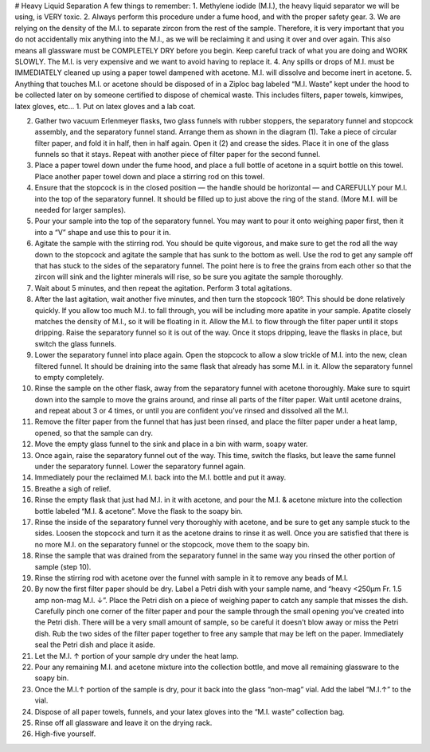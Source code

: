 # Heavy Liquid Separation
A few things to remember:
1. Methylene iodide (M.I.), the heavy liquid separator we will be using, is VERY toxic.
2. Always perform this procedure under a fume hood, and with the proper safety gear.
3. We are relying on the density of the M.I. to separate zircon from the rest of the sample. Therefore, it is very important that you do not accidentally mix anything into the M.I., as we will be reclaiming it and using it over and over again. This also means all glassware must be COMPLETELY DRY before you begin. Keep careful track of what you are doing and WORK SLOWLY. The M.I. is very expensive and we want to avoid having to replace it.
4. Any spills or drops of M.I. must be IMMEDIATELY cleaned up using a paper towel dampened with acetone. M.I. will dissolve and become inert in acetone.
5. Anything that touches M.I. or acetone should be disposed of in a Ziploc bag labeled “M.I. Waste” kept under the hood to be collected later on by someone certified to dispose of chemical waste. This includes filters, paper towels, kimwipes, latex gloves, etc…
1. Put on latex gloves and a lab coat.

2. Gather two vacuum Erlenmeyer flasks, two glass funnels with rubber stoppers, the separatory funnel and stopcock assembly, and the separatory funnel stand. Arrange them as shown in the diagram (1). Take a piece of circular filter paper, and fold it in half, then in half again. Open it (2) and crease the sides. Place it in one of the glass funnels so that it stays. Repeat with another piece of filter paper for the second funnel.

3.     Place a paper towel down under the fume hood, and place a full bottle of acetone in a squirt bottle on this towel. Place another paper towel down and place a stirring rod on this towel.
4.     Ensure that the stopcock is in the closed position — the handle should be horizontal — and CAREFULLY pour M.I. into the top of the separatory funnel. It should be filled up to just above the ring of the stand. (More M.I. will be needed for larger samples).
5.     Pour your sample into the top of the separatory funnel. You may want to pour it onto weighing paper first, then it into a “V” shape and use this to pour it in.
6.     Agitate the sample with the stirring rod. You should be quite vigorous, and make sure to get the rod all the way down to the stopcock and agitate the sample that has sunk to the bottom as well. Use the rod to get any sample off that has stuck to the sides of the separatory funnel. The point here is to free the grains from each other so that the zircon will sink and the lighter minerals will rise, so be sure you agitate the sample thoroughly.
7.     Wait about 5 minutes, and then repeat the agitation. Perform 3 total agitations.
8.     After the last agitation, wait another five minutes, and then turn the stopcock 180°. This should be done relatively quickly. If you allow too much M.I. to fall through, you will be including more apatite in your sample. Apatite closely matches the density of M.I., so it will be floating in it. Allow the M.I. to flow through the filter paper until it stops dripping. Raise the separatory funnel so it is out of the way. Once it stops dripping, leave the flasks in place, but switch the glass funnels.

9.     Lower the separatory funnel into place again. Open the stopcock to allow a slow trickle of M.I. into the new, clean filtered funnel. It should be draining into the same flask that already has some M.I. in it. Allow the separatory funnel to empty completely.
10.  Rinse the sample on the other flask, away from the separatory funnel with acetone thoroughly. Make sure to squirt down into the sample to move the grains around, and rinse all parts of the filter paper. Wait until acetone drains, and repeat about 3 or 4 times, or until you are confident you’ve rinsed and dissolved all the M.I.
11.  Remove the filter paper from the funnel that has just been rinsed, and place the filter paper under a heat lamp, opened, so that the sample can dry.
12.  Move the empty glass funnel to the sink and place in a bin with warm, soapy water.




13. Once again, raise the separatory funnel out of the way. This time, switch the flasks, but leave the same funnel under the separatory funnel. Lower the separatory funnel again.
14.  Immediately pour the reclaimed M.I. back into the M.I. bottle and put it away.
15.  Breathe a sigh of relief.
16.  Rinse the empty flask that just had M.I. in it with acetone, and pour the M.I. & acetone mixture into the collection bottle labeled “M.I. & acetone”.  Move the flask to the soapy bin.
17.  Rinse the inside of the separatory funnel very thoroughly with acetone, and be sure to get any sample stuck to the sides. Loosen the stopcock and turn it as the acetone drains to rinse it as well. Once you are satisfied that there is no more M.I. on the separatory funnel or the stopcock, move them to the soapy bin.
18.  Rinse the sample that was drained from the separatory funnel in the same way you rinsed the other portion of sample (step 10).
19.  Rinse the stirring rod with acetone over the funnel with sample in it to remove any beads of M.I.
20.  By now the first filter paper should be dry. Label a Petri dish with your sample name, and “heavy <250μm Fr. 1.5 amp non-mag M.I. ↓”. Place the Petri dish on a piece of weighing paper to catch any sample that misses the dish. Carefully pinch one corner of the filter paper and pour the sample through the small opening you’ve created into the Petri dish. There will be a very small amount of sample, so be careful it doesn’t blow away or miss the Petri dish. Rub the two sides of the filter paper together to free any sample that may be left on the paper. Immediately seal the Petri dish and place it aside.
21.  Let the M.I. ↑ portion of your sample dry under the heat lamp.
22.  Pour any remaining M.I. and acetone mixture into the collection bottle, and move all remaining glassware to the soapy bin.
23.  Once the M.I.↑ portion of the sample is dry, pour it back into the glass “non-mag” vial. Add the label “M.I.↑” to the vial.
24.  Dispose of all paper towels, funnels, and your latex gloves into the “M.I. waste” collection bag.
25.  Rinse off all glassware and leave it on the drying rack.
26.  High-five yourself.
